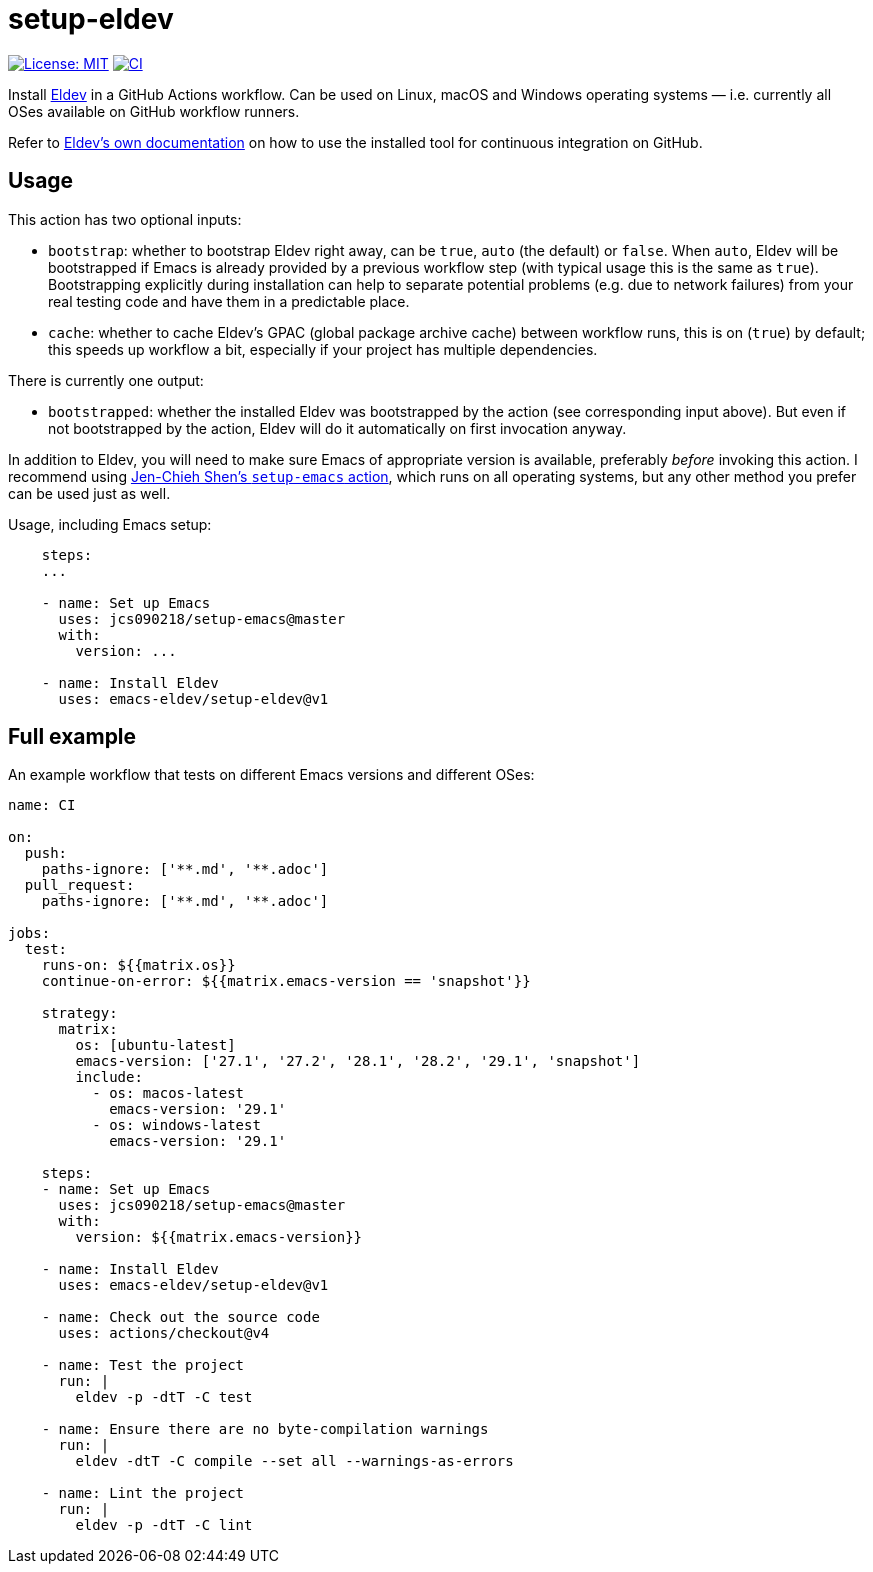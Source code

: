 ifndef::env-github[:icons: font]
ifdef::env-github[]
:warning-caption: :warning:
:caution-caption: :fire:
:important-caption: :exclamation:
:note-caption: :paperclip:
:tip-caption: :bulb:
endif::[]
:uri-eldev: https://emacs-eldev.github.io/eldev/
:uri-eldev-doc: https://emacs-eldev.github.io/eldev/
:uri-setup-emacs: https://github.com/jcs090218/setup-emacs


= setup-eldev

image:https://img.shields.io/badge/License-MIT-green.svg[License: MIT, link=https://opensource.org/licenses/MIT]
image:https://github.com/emacs-eldev/setup-eldev/workflows/CI/badge.svg[CI, link=https://github.com/emacs-eldev/setup-eldev/actions?query=workflow%3ACI]

Install {uri-eldev}[Eldev] in a GitHub Actions workflow.  Can be used on
Linux, macOS and Windows operating systems — i.e. currently all OSes
available on GitHub workflow runners.

Refer to {uri-eldev-doc}#github-workflows[Eldev’s own documentation]
on how to use the installed tool for continuous integration on GitHub.

== Usage

This action has two optional inputs:

- `bootstrap`: whether to bootstrap Eldev right away, can be `true`,
  `auto` (the default) or `false`.  When `auto`, Eldev will be
  bootstrapped if Emacs is already provided by a previous workflow
  step (with typical usage this is the same as `true`).  Bootstrapping
  explicitly during installation can help to separate potential
  problems (e.g. due to network failures) from your real testing code
  and have them in a predictable place.
- `cache`: whether to cache Eldev’s GPAC (global package archive
  cache) between workflow runs, this is on (`true`) by default; this
  speeds up workflow a bit, especially if your project has multiple
  dependencies.

There is currently one output:

- `bootstrapped`: whether the installed Eldev was bootstrapped by the
  action (see corresponding input above).  But even if not
  bootstrapped by the action, Eldev will do it automatically on first
  invocation anyway.

In addition to Eldev, you will need to make sure Emacs of appropriate
version is available, preferably _before_ invoking this action.  I
recommend using {uri-setup-emacs}[Jen-Chieh Shen’s `setup-emacs`
action], which runs on all operating systems, but any other method you
prefer can be used just as well.

Usage, including Emacs setup:

[source,yaml]
----
    steps:
    ...

    - name: Set up Emacs
      uses: jcs090218/setup-emacs@master
      with:
        version: ...

    - name: Install Eldev
      uses: emacs-eldev/setup-eldev@v1
----

== Full example

An example workflow that tests on different Emacs versions and
different OSes:

[source,yaml]
----
name: CI

on:
  push:
    paths-ignore: ['**.md', '**.adoc']
  pull_request:
    paths-ignore: ['**.md', '**.adoc']

jobs:
  test:
    runs-on: ${{matrix.os}}
    continue-on-error: ${{matrix.emacs-version == 'snapshot'}}

    strategy:
      matrix:
        os: [ubuntu-latest]
        emacs-version: ['27.1', '27.2', '28.1', '28.2', '29.1', 'snapshot']
        include:
          - os: macos-latest
            emacs-version: '29.1'
          - os: windows-latest
            emacs-version: '29.1'

    steps:
    - name: Set up Emacs
      uses: jcs090218/setup-emacs@master
      with:
        version: ${{matrix.emacs-version}}

    - name: Install Eldev
      uses: emacs-eldev/setup-eldev@v1

    - name: Check out the source code
      uses: actions/checkout@v4

    - name: Test the project
      run: |
        eldev -p -dtT -C test

    - name: Ensure there are no byte-compilation warnings
      run: |
        eldev -dtT -C compile --set all --warnings-as-errors

    - name: Lint the project
      run: |
        eldev -p -dtT -C lint
----
